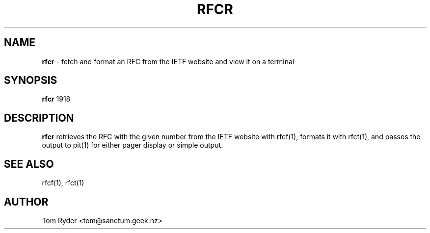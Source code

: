 .TH RFCR 1 "July 2016" "Manual page for rfcr"
.SH NAME
.B rfcr
\- fetch and format an RFC from the IETF website and view it on a terminal
.SH SYNOPSIS
.B rfcr
1918
.SH DESCRIPTION
.B rfcr
retrieves the RFC with the given number from the IETF website with rfcf(1),
formats it with rfct(1), and passes the output to pit(1) for either pager
display or simple output.
.SH SEE ALSO
rfcf(1), rfct(1)
.SH AUTHOR
Tom Ryder <tom@sanctum.geek.nz>
